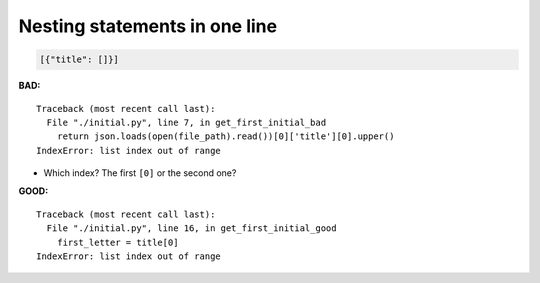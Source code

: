 ==============================
Nesting statements in one line
==============================

.. code-block:: json

    [{"title": []}]

**BAD:**

::

    Traceback (most recent call last):
      File "./initial.py", line 7, in get_first_initial_bad
        return json.loads(open(file_path).read())[0]['title'][0].upper()
    IndexError: list index out of range

* Which index?  The first ``[0]`` or the second one?

**GOOD:**

::

    Traceback (most recent call last):
      File "./initial.py", line 16, in get_first_initial_good
        first_letter = title[0]
    IndexError: list index out of range

